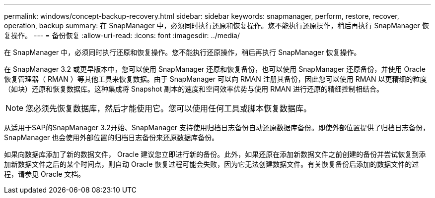 ---
permalink: windows/concept-backup-recovery.html 
sidebar: sidebar 
keywords: snapmanager, perform, restore, recover, operation, backup 
summary: 在 SnapManager 中，必须同时执行还原和恢复操作。您不能执行还原操作，稍后再执行 SnapManager 恢复操作。 
---
= 备份恢复
:allow-uri-read: 
:icons: font
:imagesdir: ../media/


[role="lead"]
在 SnapManager 中，必须同时执行还原和恢复操作。您不能执行还原操作，稍后再执行 SnapManager 恢复操作。

在 SnapManager 3.2 或更早版本中，您可以使用 SnapManager 还原和恢复备份，也可以使用 SnapManager 还原备份，并使用 Oracle 恢复管理器（ RMAN ）等其他工具来恢复数据。由于 SnapManager 可以向 RMAN 注册其备份，因此您可以使用 RMAN 以更精细的粒度（如块）还原和恢复数据库。这种集成将 Snapshot 副本的速度和空间效率优势与使用 RMAN 进行还原的精细控制相结合。


NOTE: 您必须先恢复数据库，然后才能使用它。您可以使用任何工具或脚本恢复数据库。

从适用于SAP的SnapManager 3.2开始、SnapManager 支持使用归档日志备份自动还原数据库备份。即使外部位置提供了归档日志备份， SnapManager 也会使用外部位置的归档日志备份来还原数据库备份。

如果向数据库添加了新的数据文件， Oracle 建议您立即进行新的备份。此外，如果还原在添加新数据文件之前创建的备份并尝试恢复到添加新数据文件之后的某个时间点，则自动 Oracle 恢复过程可能会失败，因为它无法创建数据文件。有关恢复备份后添加的数据文件的过程，请参见 Oracle 文档。
